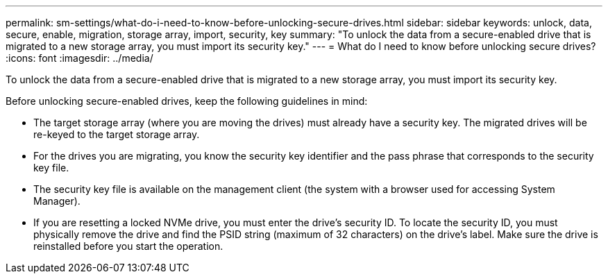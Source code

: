 ---
permalink: sm-settings/what-do-i-need-to-know-before-unlocking-secure-drives.html
sidebar: sidebar
keywords: unlock, data, secure, enable, migration, storage array, import, security, key
summary: "To unlock the data from a secure-enabled drive that is migrated to a new storage array, you must import its security key."
---
= What do I need to know before unlocking secure drives?
:icons: font
:imagesdir: ../media/

[.lead]
To unlock the data from a secure-enabled drive that is migrated to a new storage array, you must import its security key.

Before unlocking secure-enabled drives, keep the following guidelines in mind:

* The target storage array (where you are moving the drives) must already have a security key. The migrated drives will be re-keyed to the target storage array.
* For the drives you are migrating, you know the security key identifier and the pass phrase that corresponds to the security key file.
* The security key file is available on the management client (the system with a browser used for accessing System Manager).
* If you are resetting a locked NVMe drive, you must enter the drive's security ID. To locate the security ID, you must physically remove the drive and find the PSID string (maximum of 32 characters) on the drive's label. Make sure the drive is reinstalled before you start the operation.
